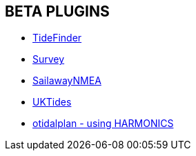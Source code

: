 == BETA PLUGINS

// * xref:engine-dash:engine-dash.adoc[Engine Dashboard]
// * xref:race-start:race-start.adoc[Race Start]
// * xref:trackpoint:trackpoint.adoc[Trackpoint]
* xref:tidefinder:tidefinder.adoc[TideFinder]
// * xref:javascript:javascript.adoc[JavaScript]
// * xref:deviation:deviation.adoc[Deviation]
* xref:survey:survey.adoc[Survey]
//* xref:autopilot-rm:autopilot-rm.adoc[Autopilot_rm for Raymarine]
// * xref:autotrackrm-ev:autotrackraymarine.adoc[AutoTrackRaymarine for Evolution]
// * xref:autopilot_route:autopilot_route.adoc[Autopilot_Route for OpenCPN]
// * xref:admiralty:admiralty.adoc[Admiralty Tides]
// * xref:ncdf:ncdf.adoc[NetCDF tidal currents]
//* xref:otidalroute:otidalroute.adoc[otidalroute - using GRIB CURRENT]
* xref:sailawaynmea:sailawaynmea.adoc[SailawayNMEA]
* xref:uktides:uktides.adoc[UKTides]
* xref:otidalplan:ROOT:otidalplan.adoc[otidalplan - using HARMONICS]
